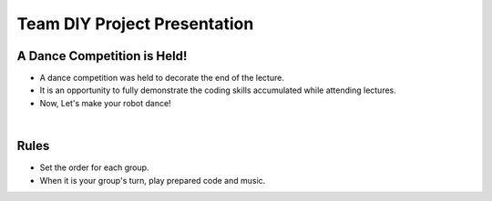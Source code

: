 Team DIY Project Presentation
================

.. raw:: html
    
    <div style="background: #C3F8FF" class="admonition note custom">
        <p style="background: light-blue" class="admonition-title">
            Team DIY Project: Presentation
        </p>
        <div class="line-block">
            <div class="line">This is a project where teams work together to accomplish missions and challenges.</div>
        </div>
        <ul>
            <li>Let's work together with your teammates to achieve your goal.</li>
            <li>It's time to work with your team to formulate a strategy and achieve your goals.</li>
            <li>There may even be rewards for great results!</li>
        </ul>
    </div>

.. raw:: html

A Dance Competition is Held!
----------------
- A dance competition was held to decorate the end of the lecture.
- It is an opportunity to fully demonstrate the coding skills accumulated while attending lectures.
- Now, Let's make your robot dance!
|
Rules
----------------
- Set the order for each group.
- When it is your group's turn, play prepared code and music.
